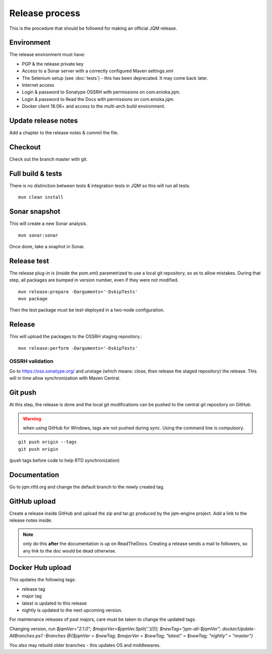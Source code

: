 Release process
#############################

.. highlight:: bash

This is the procedure that should be followed for making an official JQM release.

Environment
++++++++++++++++

The release environment must have:

* PGP & the release private key
* Access to a Sonar server with a correctly configured Maven settings.xml
* The Selenium setup (see :doc:`tests`) - this has been deprecated. It may come back later.
* Internet access
* Login & password to Sonatype OSSRH with permissions on com.enioka.jqm.
* Login & password to Read the Docs with permissions on com.enioka.jqm.
* Docker client 18.06+ and access to the multi-arch build environment.

Update release notes
+++++++++++++++++++++++++

Add a chapter to the release notes & commit the file.

Checkout
+++++++++++++

Check out the branch master with git.

Full build & tests
++++++++++++++++++++++++++++

There is no distinction between tests & integration tests in JQM so this will run all tests. ::

	mvn clean install

Sonar snapshot
++++++++++++++++++

This will create a new Sonar analysis.

::

	mvn sonar:sonar

Once done, take a snaphot in Sonar.

Release test
+++++++++++++

The release plug-in is (inside the pom.xml) parametrized to use a local git repository, so as to allow mistakes. 
During that step, all packages are bumped in version number, even if they were not modified. ::

	mvn release:prepare -Darguments='-DskipTests'
	mvn package
	
Then the test package must be test-deployed in a two-node configuration.

Release
+++++++++++++

This will upload the packages to the OSSRH staging repository.::

	mvn release:perform -Darguments='-DskipTests'

OSSRH validation
********************

Go to https://oss.sonatype.org/ and unstage (which means: close, then release the staged repository) the release. This will in time allow synchronization with Maven Central.

Git push
+++++++++++++

At this step, the release is done and the local git modifications can be pushed to the central git repository on GitHub.

.. warning:: when using GitHub for Windows, tags are not pushed during sync. Using the command line is compulsory.

::

    git push origin --tags
    git push origin

(push tags before code to help RTD synchronization)
    
Documentation
+++++++++++++++

Go to jqm.rtfd.org and change the default branch to the newly created tag.

GitHub upload
++++++++++++++++

Create a release inside GitHub and upload the zip and tar.gz produced by the jqm-engine project. Add a link to the release notes inside.

.. note:: only do this **after** the documentation is up on ReadTheDocs. Creating a release sends a mail to followers, so any link to the doc would be dead otherwise.

Docker Hub upload
++++++++++++++++++++

This updates the following tags:

* release tag
* major tag
* latest is updated to this release
* nightly is updated to the next upcoming version.

For maintenance releases of past majors, care must be taken to change the updated tags.

Changing version, run `$jqmVer="2.1.0"; $majorVer=$jqmVer.Split('.')[0]; $newTag="jqm-all-$jqmVer"; docker/Update-AllBranches.ps1 -Branches @{$jqmVer = $newTag; $majorVer = $newTag; "latest" = $newTag; "nightly" = "master"}`

You also may rebuild older branches - this updates OS and middlewares.

